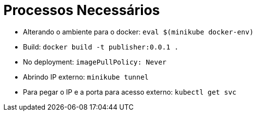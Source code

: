 = Processos Necessários

* Alterando o ambiente para o docker: `eval $(minikube docker-env)`
* Build: `docker build -t publisher:0.0.1 .`
* No deployment: `imagePullPolicy: Never`
* Abrindo IP externo: `minikube tunnel`
* Para pegar o IP e a porta para acesso externo: `kubectl get svc`